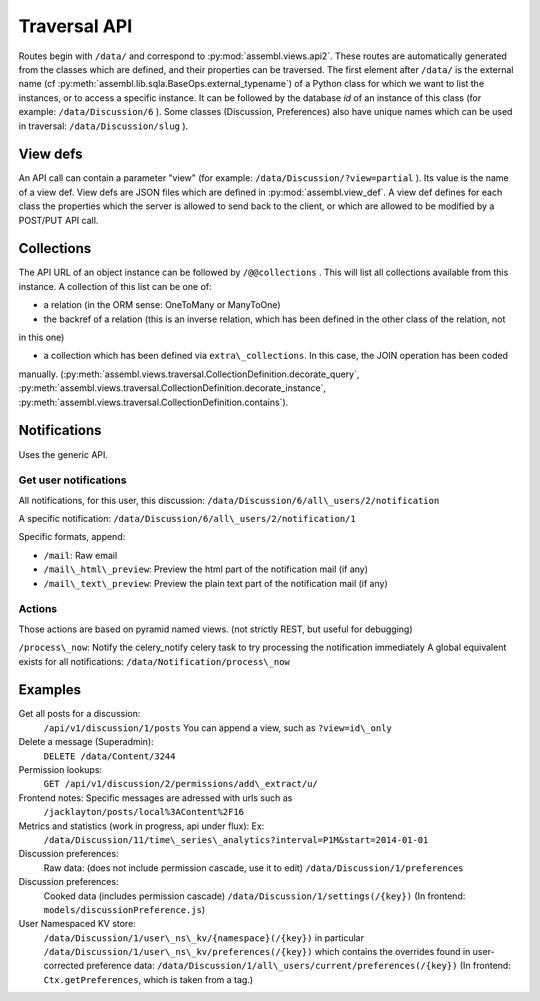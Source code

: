 .. _magic_api:

Traversal API
=============

Routes begin with ``/data/`` and correspond to
:py:mod:`assembl.views.api2`. These routes are automatically generated from the
classes which are defined, and their properties can be traversed. The
first element after ``/data/`` is the external name (cf :py:meth:`assembl.lib.sqla.BaseOps.external_typename`)
of a Python class for which we
want to list the instances, or to access a specific instance. It can be
followed by the database `id` of an instance of this class (for example:
``/data/Discussion/6`` ).
Some classes (Discussion, Preferences) also have unique names which can be used in traversal: ``/data/Discussion/slug`` ).

View defs
---------

An API call can contain a parameter "view" (for example:
``/data/Discussion/?view=partial`` ). Its value is the name of a view def.
View defs are JSON files which are defined in :py:mod:`assembl.view_def`.
A view def defines for each class the properties which the server is
allowed to send back to the client, or which are allowed to be modified
by a POST/PUT API call.

Collections
-----------

The API URL of an object instance can be followed by ``/@@collections`` .
This will list all collections available from this instance. A
collection of this list can be one of:

- a relation (in the ORM sense: OneToMany or ManyToOne)

- the backref of a relation (this is an inverse relation, which has been defined in the other class of the relation, not
in this one)

- a collection which has been defined via ``extra\_collections``. In this case, the JOIN operation has been coded
manually. (:py:meth:`assembl.views.traversal.CollectionDefinition.decorate_query`, :py:meth:`assembl.views.traversal.CollectionDefinition.decorate_instance`, :py:meth:`assembl.views.traversal.CollectionDefinition.contains`).

Notifications
-------------

Uses the generic API.

Get user notifications
~~~~~~~~~~~~~~~~~~~~~~

All notifications, for this user, this discussion:
``/data/Discussion/6/all\_users/2/notification``

A specific notification:
``/data/Discussion/6/all\_users/2/notification/1``

Specific formats, append:

- ``/mail``: Raw email
- ``/mail\_html\_preview``: Preview the html part of the notification mail (if any)
- ``/mail\_text\_preview``: Preview the plain text part of the notification mail (if any)

Actions
~~~~~~~

Those actions are based on pyramid named views. (not strictly REST, but useful for debugging)

``/process\_now``: Notify the celery\_notify celery task to try processing
the notification immediately A global equivalent exists for all
notifications: ``/data/Notification/process\_now``

Examples
--------

Get all posts for a discussion:
    ``/api/v1/discussion/1/posts``
    You can append a view, such as ``?view=id\_only``

Delete a message (Superadmin):
    ``DELETE /data/Content/3244``

Permission lookups:
    ``GET /api/v1/discussion/2/permissions/add\_extract/u/``

Frontend notes: Specific messages are adressed with urls such as
    ``/jacklayton/posts/local%3AContent%2F16``

Metrics and statistics (work in progress, api under flux): Ex:
    ``/data/Discussion/11/time\_series\_analytics?interval=P1M&start=2014-01-01``

Discussion preferences:
    Raw data: (does not include permission cascade, use it to edit)
    ``/data/Discussion/1/preferences``

Discussion preferences:
    Cooked data (includes permission cascade)
    ``/data/Discussion/1/settings(/{key})``
    (In frontend: ``models/discussionPreference.js``)

User Namespaced KV store:
    ``/data/Discussion/1/user\_ns\_kv/{namespace}(/{key})``
    in particular
    ``/data/Discussion/1/user\_ns\_kv/preferences(/{key})``
    which contains the overrides found in user-corrected preference data:
    ``/data/Discussion/1/all\_users/current/preferences(/{key})``
    (In frontend: ``Ctx.getPreferences``, which is taken from a tag.)
